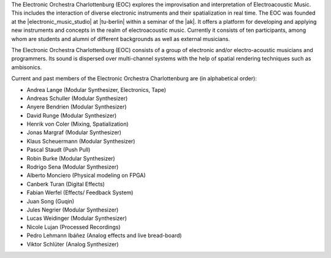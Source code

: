.. title: EOC
.. slug: index
.. date: 2019-04-07 20:10:18 UTC+02:00
.. tags: 
.. category: 
.. link: 
.. description: 
.. type: text

The Electronic Orchestra Charlottenburg (EOC) explores the improvisation and
interpretation of Electroacoustic Music. This includes the interaction of
diverse electronic instruments and their spatialization in real time. The EOC
was founded at the |electronic_music_studio| at |tu-berlin| within a seminar of
the |ak|. It offers a platform for developing and applying new instruments and
concepts in the realm of electroacoustic music. Currently it consists of ten
participants, among whom are students and alumni of different backgrounds as
well as external musicians.

The Electronic Orchestra Charlottenburg (EOC) consists of a group of electronic
and/or electro-acoustic musicians and programmers. Its sound is dispersed over
multi-channel systems with the help of spatial rendering techniques such as
ambisonics.

Current and past members of the Electronic Orchestra Charlottenburg are (in
alphabetical order):

* Andrea Lange (Modular Synthesizer, Electronics, Tape)
* Andreas Schuller (Modular Synthesizer)
* Anyere Bendrien (Modular Synthesizer)
* David Runge (Modular Synthesizer)
* Henrik von Coler (Mixing, Spatialization)
* Jonas Margraf (Modular Synthesizer)
* Klaus Scheuermann (Modular Synthesizer)
* Pascal Staudt (Push Pull)
* Robin Burke (Modular Synthesizer)
* Rodrigo Sena (Modular Synthesizer)


* Alberto Monciero (Physical modeling on FPGA)
* Canberk Turan (Digital Effects)
* Fabian Werfel (Effects/ Feedback System)
* Juan Song (Guqin)
* Jules Negrier (Modular Synthesizer)
* Lucas Weidinger (Modular Synthesizer)
* Nicole Lujan (Processed Recordings)
* Pedro Lehmann Ibáñez (Analog effects and live bread-board)
* Viktor Schlüter (Analog Synthesizer)

.. |electronic_music_studio| raw:: html

  <a href="https://www.ak.tu-berlin.de/studio" target="_blank">Electronic Music Studio</a>

.. |tu-berlin| raw:: html

  <a href="https://www.tu-berlin.de" target="_blank">Technical University of Berlin</a>

.. |ak| raw:: html

  <a href="https://www.ak.tu-berlin.de" target="_blank">Audio Communication Group</a>

